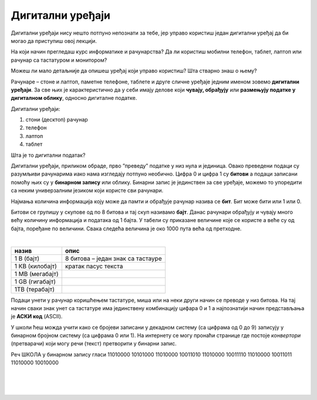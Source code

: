 Дигитални уређаји
=================

Дигитални уређаји нису нешто потпуно непознати за тебе, јер управо користиш један дигитални уређај да би могао да приступиш овој лекцији. 

На који начин прегледаш курс информатике и рачунарства? Да ли користиш мобилни телефон, таблет, лаптоп или рачунар са тастатуром и монитором?

Можеш ли мало детаљније да опишеш уређај који управо користиш? Шта стварно знаш о њему?

Рачунаре – стоне и лаптоп, паметне телефоне, таблете и друге сличне уређаје једним именом зовемо **дигитални уређаји**. За све њих је карактеристично да у себи имају делове који 
**чувају, обрађују** или **размењују податке у дигиталном облику**, односно дигиталне податке.


.. image:: ../../_images/Uredjaji.png
    :width: 780px
    :align: center


Дигитални уређаји:

1. стони (десктоп) рачунар
2. телефон
3. лаптоп
4. таблет

Шта је то дигитални податак?

Дигитални уређаји, приликом обраде, прво ”преведу” податке у низ нула и јединица. Овако преведени подаци су разумљиви рачунарима иако нама изгледају потпуно необично. 
Цифра 0 и цифра 1 су **битови** а подаци записани помоћу њих су у **бинарном запису** или облику. Бинарни запис је јединствен за све уређаје, можемо то упоредити са неким универзалним 
језиком који користе сви рачунари.

Најмања количина информација коју може да памти и обрађује рачунар назива се **бит**. Бит може бити или 1 или 0.

Битови се групишу у скупове од по 8 битова и тај скуп називамо **бајт**. Данас рачунари обрађују и чувају много већу количину информација и података од 1 бајта. 
У табели су приказане величине које се користе а веће су од бајта, поређане по величини. Свака следећа величина је око 1000 пута већа од претходне.

|

.. csv-table:: 
    :header: "назив", "опис"
    :align: left

    "1 В (бајт)", "8 битова – један знак са тастауре"
	"1 КВ (килобајт)", "кратак пасус текста"
	"1 МB (мегабајт)", ""
	"1 GB (гигабајт)", ""
	"1TB (терабајт)", ""


Подаци унети у рачунар коришћењем тастатуре, миша или на неки други начин се преводе у низ битова. На тај начин сваки знак унет са тастатуре има јединствену комбинацију цифара 0 и 1 
а најпознатији начин представљања је **АСКИ код** (ASCII). 

У школи ћеш можда учити како се бројеви записани у декадном систему (са цифрама од 0 до 9) записују у бинарном бројном систему (са цифрама 0 или 1). 
На интернету се могу пронаћи странице где постоје *конвертори* (претварачи) који могу речи (текст) претворити у бинарни запис.

Реч ШКОЛА у бинарном запису гласи 11010000 10101000 11010000 10011010 11010000 10011110 11010000 10011011 11010000 10010000

|

.. questionnote:: 

 Колико знакова користимо да бисмо написали реч ШКОЛА азбуком а колико бинарним цифрама?

.. reveal:: Odgovor1
	:showtitle: Провери одговор 
	:hidetitle: Сакриј одговор
	
	Потребно је 5 знакова ако користимо азбуку а 80 ако користимо бинарни запис.
	
	
| 

.. questionnote:: 

 Колико битова постоји у бинарном запису речи ШКОЛА а колико бајтова?

.. reveal:: Odgovor2
	:showtitle: Провери одговор 
	:hidetitle: Сакриј одговор
	
	80 битова односно 10 бајтова.


|

.. questionnote::
 Зашто рачунари користе бинарни запис ако је потребно употребити много више знакова него ако на пример користимо нашу азбуку?

.. reveal:: Odgovor3
	:showtitle: Провери одговор 
	:hidetitle: Сакриј одговор
	
	**Бинарни запис је једноставан**, постоје само два стања – нула и јединица. Можемо га упоредити са сијалицом, она или је упаљена или је угашена. Овакав начин рада омогућава да и најмањи делови рачунара добро раде, без обзира што је број нула и јединица које се обрађују веома велики.

